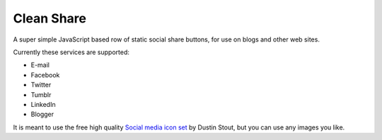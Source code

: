 Clean Share
===========

A super simple JavaScript based row of static social share buttons,
for use on blogs and other web sites.

Currently these services are supported:

* E-mail
* Facebook
* Twitter
* Tumblr
* LinkedIn
* Blogger

It is meant to use the free high quality `Social media icon set`__ by Dustin Stout,
but you can use any images you like.

.. _dustn: http://dustn.tv/social-icon-set
__ dustn_
